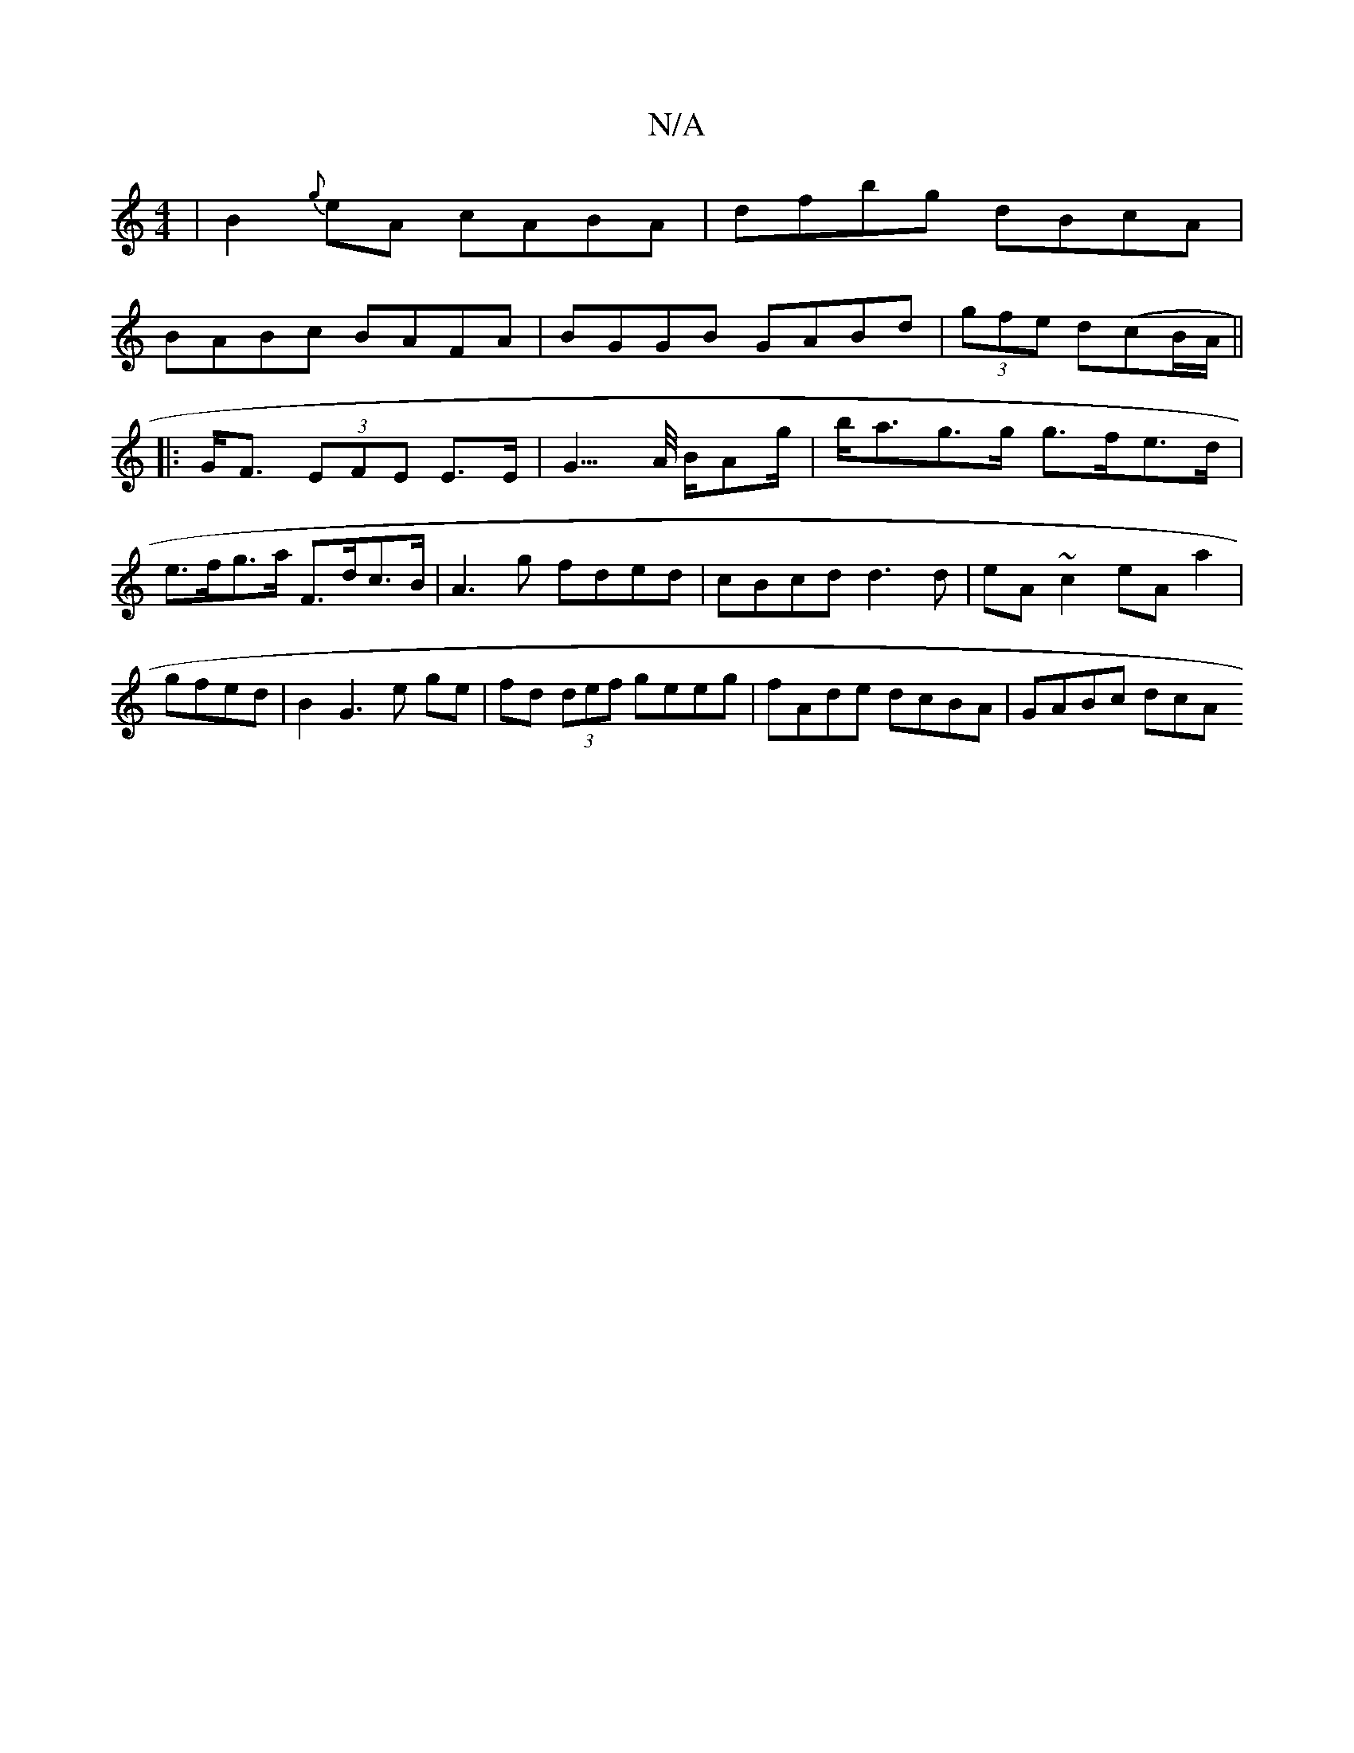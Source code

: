 X:1
T:N/A
M:4/4
R:N/A
K:Cmajor
|B2{g}eA cABA|dfbg dBcA|
BABc BAFA|BGGB GABd|(3gfe d(cB/A/ ||
|:G<F (3EFE E>E|G3/>A/ B/Ag/|b<ag>g g>fe>d | e>fg>a F>dc>B | A3 g fded|cBcd d3d|eA~c2 eAa2|gfed|B2G3 e ge|fd (3def geeg|fAde dcBA|GABc dcA